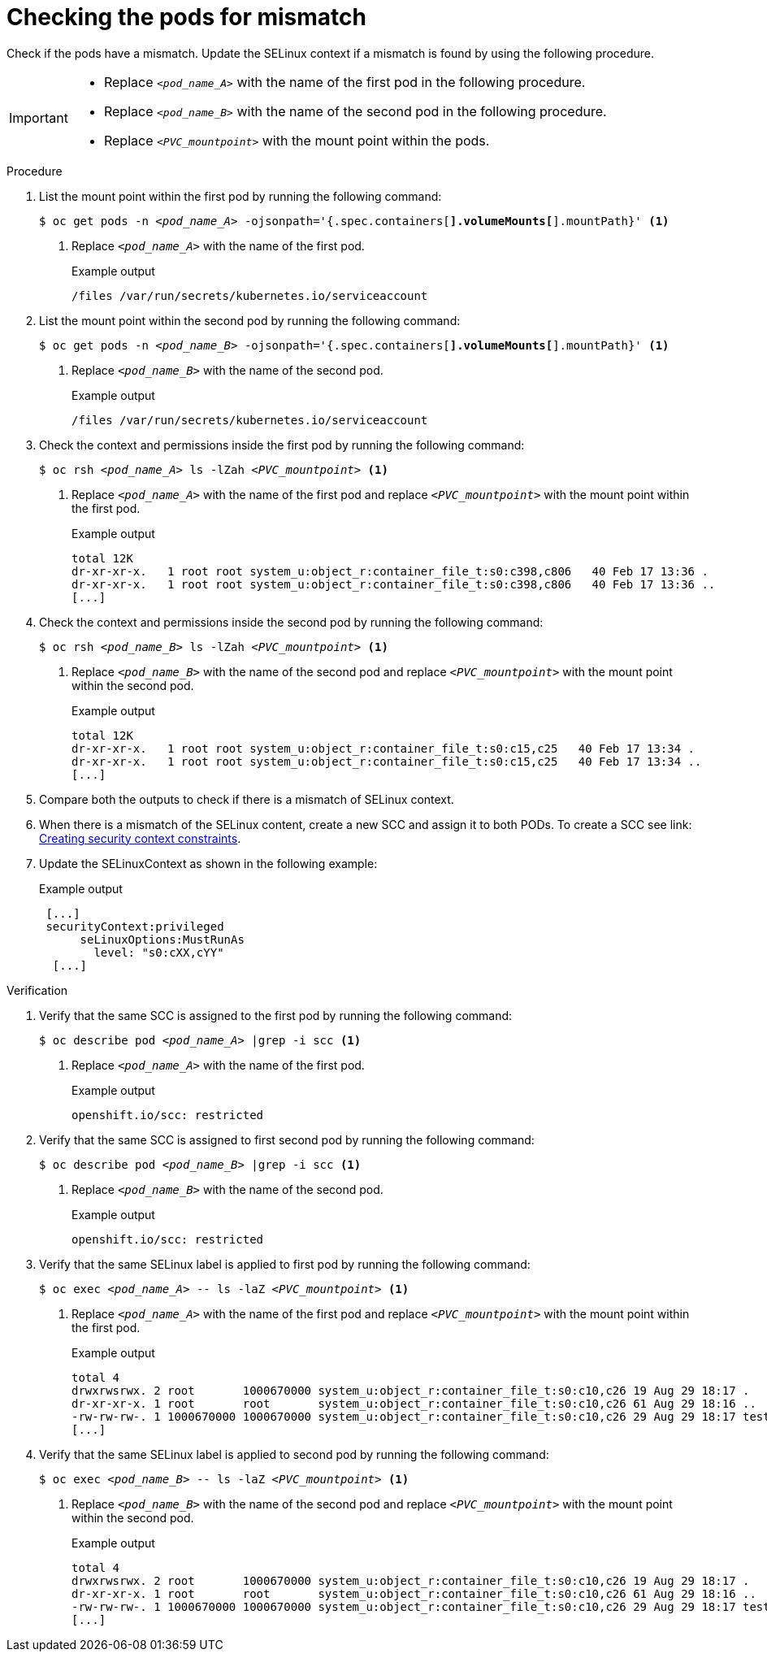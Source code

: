 // Module included in the following assemblies:
//
// * microshift_storage/understanding-persistent-storage-microshift.adoc

:_mod-docs-content-type: PROCEDURE
[id="microshift-checking-pods-mismatch_{context}"]
= Checking the pods for mismatch

Check if the pods have a mismatch. Update the SELinux context if a mismatch is found by using the following procedure.

[IMPORTANT]
====
* Replace `_<pod_name_A>_` with the name of the first pod in the following procedure.
* Replace `_<pod_name_B>_` with the name of the second pod in the following procedure.
* Replace `_<PVC_mountpoint>_` with the mount point within the pods.
====

.Procedure

. List the mount point within the first pod by running the following command:
+
[source,terminal]
[subs="+quotes"]
----
$ oc get pods -n _<pod_name_A>_ -ojsonpath='{.spec.containers[*].volumeMounts[*].mountPath}' <1>
----
<1> Replace `_<pod_name_A>_` with the name of the first pod.
+
.Example output
[source,terminal]
----
/files /var/run/secrets/kubernetes.io/serviceaccount
----
. List the mount point within the second pod by running the following command:
+
[source,terminal]
[subs="+quotes"]
----
$ oc get pods -n _<pod_name_B>_ -ojsonpath='{.spec.containers[*].volumeMounts[*].mountPath}' <1>
----
<1> Replace `_<pod_name_B>_` with the name of the second pod.
+
.Example output
[source,terminal]
----
/files /var/run/secrets/kubernetes.io/serviceaccount
----
. Check the context and permissions inside the first pod by running the following command:
+
[source,terminal]
[subs="+quotes"]
----
$ oc rsh _<pod_name_A>_ ls -lZah _<PVC_mountpoint>_ <1>
----
<1> Replace `_<pod_name_A>_` with the name of the first pod and replace `_<PVC_mountpoint>_` with the mount point within the first pod.
+
.Example output
[source,terminal]
----
total 12K
dr-xr-xr-x.   1 root root system_u:object_r:container_file_t:s0:c398,c806   40 Feb 17 13:36 .
dr-xr-xr-x.   1 root root system_u:object_r:container_file_t:s0:c398,c806   40 Feb 17 13:36 ..
[...]
----
. Check the context and permissions inside the second pod by running the following command:
+
[source,terminal]
[subs="+quotes"]
----
$ oc rsh _<pod_name_B>_ ls -lZah _<PVC_mountpoint>_ <1>
----
<1> Replace `_<pod_name_B>_` with the name of the second pod and replace `_<PVC_mountpoint>_` with the mount point within the second pod.
+
.Example output
[source,terminal]
----
total 12K
dr-xr-xr-x.   1 root root system_u:object_r:container_file_t:s0:c15,c25   40 Feb 17 13:34 .
dr-xr-xr-x.   1 root root system_u:object_r:container_file_t:s0:c15,c25   40 Feb 17 13:34 ..
[...]
----
. Compare both the outputs to check if there is a mismatch of SELinux context.
. When there is a mismatch of the SELinux content, create a new SCC and assign it to both PODs. To create a SCC see link: https://docs.openshift.com/container-platform/4.15/authentication/managing-security-context-constraints.html#security-context-constraints-creating_configuring-internal-oauth[Creating security context constraints].
. Update the SELinuxContext as shown in the following example:
+
.Example output
[source,terminal]
----
 [...]
 securityContext:privileged
      seLinuxOptions:MustRunAs
        level: "s0:cXX,cYY"
  [...]
----

.Verification

. Verify that the same SCC is assigned to the first pod by running the following command:
+
[source,terminal]
[subs="+quotes"]
----
$ oc describe pod _<pod_name_A>_ |grep -i scc <1>
----
<1> Replace `_<pod_name_A>_` with the name of the first pod.
+
.Example output
[source,terminal]
----
openshift.io/scc: restricted
----
. Verify that the same SCC is assigned to first second pod by running the following command:
+
[source,terminal]
[subs="+quotes"]
----
$ oc describe pod _<pod_name_B>_ |grep -i scc <1>
----
<1> Replace `_<pod_name_B>_` with the name of the second pod.
+
.Example output
[source,terminal]
----
openshift.io/scc: restricted
----
. Verify that the same SELinux label is applied to first pod by running the following command:
+
[source,terminal]
[subs="+quotes"]
----
$ oc exec _<pod_name_A>_ -- ls -laZ _<PVC_mountpoint>_ <1>
----
<1> Replace `_<pod_name_A>_` with the name of the first pod and replace `_<PVC_mountpoint>_` with the mount point within the first pod.
+
.Example output
[source,terminal]
----
total 4
drwxrwsrwx. 2 root       1000670000 system_u:object_r:container_file_t:s0:c10,c26 19 Aug 29 18:17 .
dr-xr-xr-x. 1 root       root       system_u:object_r:container_file_t:s0:c10,c26 61 Aug 29 18:16 ..
-rw-rw-rw-. 1 1000670000 1000670000 system_u:object_r:container_file_t:s0:c10,c26 29 Aug 29 18:17 test1
[...]
----
. Verify that the same SELinux label is applied to second pod by running the following command:
+
[source,terminal]
[subs="+quotes"]
----
$ oc exec _<pod_name_B>_ -- ls -laZ _<PVC_mountpoint>_ <1>
----
<1> Replace `_<pod_name_B>_` with the name of the second pod and replace `_<PVC_mountpoint>_` with the mount point within the second pod.
+
.Example output
[source,terminal]
----
total 4
drwxrwsrwx. 2 root       1000670000 system_u:object_r:container_file_t:s0:c10,c26 19 Aug 29 18:17 .
dr-xr-xr-x. 1 root       root       system_u:object_r:container_file_t:s0:c10,c26 61 Aug 29 18:16 ..
-rw-rw-rw-. 1 1000670000 1000670000 system_u:object_r:container_file_t:s0:c10,c26 29 Aug 29 18:17 test1
[...]
----
